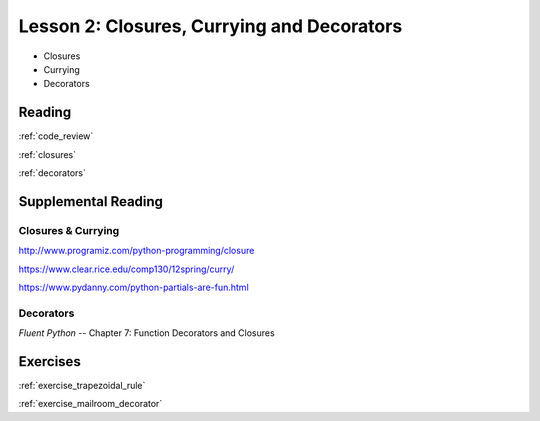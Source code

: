 .. _lesson_2_02:

############################################
Lesson 2: Closures, Currying and Decorators
############################################

* Closures

* Currying

* Decorators

Reading
=======

:ref:`code_review`

:ref:`closures`

:ref:`decorators`


Supplemental Reading
====================

Closures & Currying
...................

http://www.programiz.com/python-programming/closure

https://www.clear.rice.edu/comp130/12spring/curry/

https://www.pydanny.com/python-partials-are-fun.html

Decorators
..........

*Fluent Python* -- Chapter 7: Function Decorators and Closures

Exercises
=========

:ref:`exercise_trapezoidal_rule`

:ref:`exercise_mailroom_decorator`


